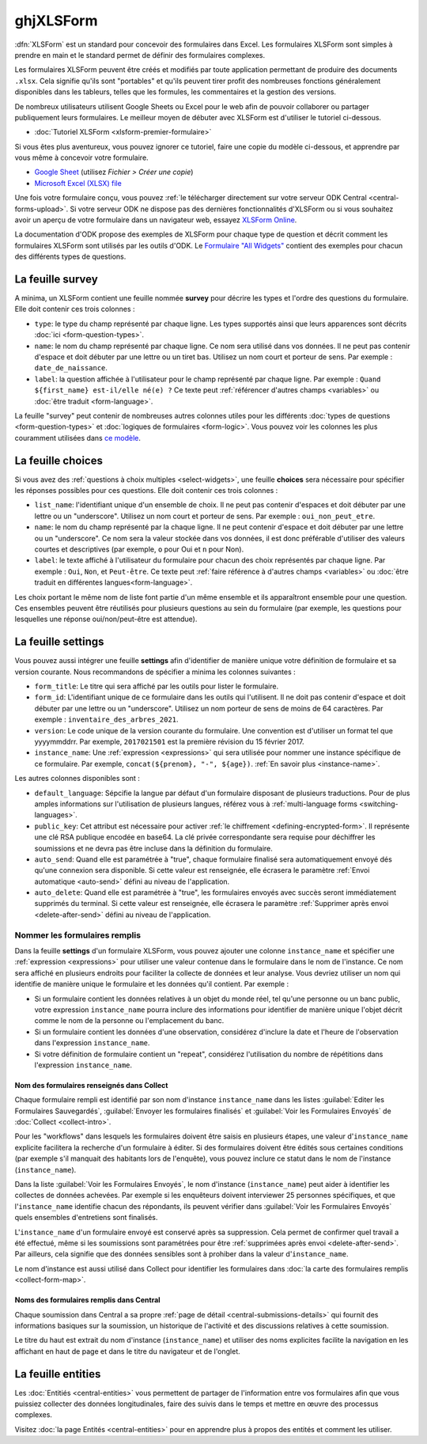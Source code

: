 ghjXLSForm
=======

.. _xlsform-introduction:

:dfn:`XLSForm` est un standard pour concevoir des formulaires dans Excel. Les formulaires XLSForm sont simples à prendre en main et le standard permet de définir des formulaires complexes. 

Les formulaires XLSForm peuvent être créés et modifiés par toute application permettant de produire des documents ``.xlsx``. Cela signifie qu'ils sont "portables" et qu'ils peuvent tirer profit des nombreuses fonctions généralement disponibles dans les tableurs, telles que les formules, les commentaires et la gestion des versions. 

De nombreux utilisateurs utilisent Google Sheets ou Excel pour le web afin de pouvoir collaborer ou partager publiquement leurs formulaires. Le meilleur moyen de débuter avec XLSForm est d'utiliser le tutoriel ci-dessous.

* :doc:`Tutoriel XLSForm <xlsform-premier-formulaire>`

Si vous êtes plus aventureux, vous pouvez ignorer ce tutoriel, faire une copie du modèle ci-dessous, et apprendre par vous même à concevoir votre formulaire.

* `Google Sheet <https://docs.google.com/spreadsheets/d/1v9Bumt3R0vCOGEKQI6ExUf2-8T72-XXp_CbKKTACuko>`_ (utilisez `Fichier > Créer une copie`)
* `Microsoft Excel (XLSX) file <https://github.com/getodk/xlsform-template/raw/main/ODK%20XLSForm%20Template.xlsx>`_

Une fois votre formulaire conçu, vous pouvez :ref:`le télécharger directement sur votre serveur ODK Central <central-forms-upload>`. Si votre serveur ODK ne dispose pas des dernières fonctionnalités d'XLSForm ou si vous souhaitez avoir un aperçu de votre formulaire dans un navigateur web, essayez `XLSForm Online <https://getodk.org/xlsform>`_.

La documentation d'ODK propose des exemples de XLSForm pour chaque type de question et décrit comment les formulaires XLSForm sont utilisés par les outils d'ODK. Le `Formulaire "All Widgets" <https://docs.google.com/spreadsheets/d/1af_Sl8A_L8_EULbhRLHVl8OclCfco09Hq2tqb9CslwQ>`_ contient des exemples pour chacun des différents types de questions.

.. _survey-sheet:

La feuille survey
-----------------

A minima, un XLSForm contient une feuille nommée **survey** pour décrire les types et l'ordre des questions du formulaire. Elle doit contenir ces trois colonnes :

- ``type``: le type du champ représenté par chaque ligne. Les types supportés ainsi que leurs apparences sont décrits :doc:`ici <form-question-types>`.
- ``name``: le nom du champ représenté par chaque ligne. Ce nom sera utilisé dans vos données. Il ne peut pas contenir d'espace et doit débuter par une lettre ou un tiret bas. Utilisez un nom court et porteur de sens. Par exemple : ``date_de_naissance``.
- ``label``: la question affichée à l'utilisateur pour le champ représenté par chaque ligne. Par exemple : ``Quand ${first_name} est-il/elle né(e) ?`` Ce texte peut :ref:`référencer d'autres champs <variables>` ou :doc:`être traduit <form-language>`.

La feuille "survey" peut contenir de nombreuses autres colonnes utiles pour les différents :doc:`types de questions <form-question-types>` et :doc:`logiques de formulaires <form-logic>`. Vous pouvez voir les colonnes les plus couramment utilisées dans `ce modèle <https://docs.google.com/spreadsheets/d/1v9Bumt3R0vCOGEKQI6ExUf2-8T72-XXp_CbKKTACuko>`_.

.. _choices-sheet:

La feuille choices
------------------

Si vous avez des :ref:`questions à choix multiples <select-widgets>`, une feuille **choices** sera nécessaire pour spécifier les réponses possibles pour ces questions. Elle doit contenir ces trois colonnes :

- ``list_name``: l'identifiant unique d'un ensemble de choix. Il ne peut pas contenir d'espaces et doit débuter par une lettre ou un "underscore". Utilisez un nom court et porteur de sens. Par exemple : ``oui_non_peut_etre``.
- ``name``: le nom du champ représenté par la chaque ligne. Il ne peut contenir d'espace et doit débuter par une lettre ou un "underscore". Ce nom sera la valeur stockée dans vos données, il est donc préférable d'utiliser des valeurs courtes et descriptives (par exemple, ``o`` pour Oui et ``n`` pour Non).
- ``label``: le texte affiché à l'utilisateur du formulaire pour chacun des choix représentés par chaque ligne. Par exemple : ``Oui``, ``Non``, et ``Peut-être``. Ce texte peut :ref:`faire référence à d'autres champs <variables>` ou :doc:`être traduit en différentes langues<form-language>`.

Les choix portant le même nom de liste font partie d'un même ensemble et ils apparaîtront ensemble pour une question. Ces ensembles peuvent être réutilisés pour plusieurs questions au sein du formulaire (par exemple, les questions pour lesquelles une réponse oui/non/peut-être est attendue).

.. _settings-sheet:

La feuille settings
-------------------

Vous pouvez aussi intégrer une feuille **settings** afin d'identifier de manière unique votre définition de formulaire et sa version courante. Nous recommandons de spécifier a minima les colonnes suivantes :

- ``form_title``: Le titre qui sera affiché par les outils pour lister le formulaire.
- ``form_id``: L'identifiant unique de ce formulaire dans les outils qui l'utilisent. Il ne doit pas contenir d'espace et doit débuter par une lettre ou un "underscore". Utilisez un nom porteur de sens de moins de 64 caractères. Par exemple : ``inventaire_des_arbres_2021``.
- ``version``: Le code unique de la version courante du formulaire. Une convention est d'utiliser un format tel que yyyymmddrr. Par exemple, ``2017021501`` est la première révision du 15 février 2017.
- ``instance_name``: Une :ref:`expression <expressions>` qui sera utilisée pour nommer une instance spécifique de ce formulaire. Par exemple, ``concat(${prenom}, "-", ${age})``. :ref:`En savoir plus <instance-name>`.

Les autres colonnes disponibles sont :

- ``default_language``: Sépcifie la langue par défaut d'un formulaire disposant de plusieurs traductions. Pour de plus amples informations sur l'utilisation de plusieurs langues, référez vous à :ref:`multi-language forms <switching-languages>`.
- ``public_key``: Cet attribut est nécessaire pour activer :ref:`le chiffrement <defining-encrypted-form>`. Il représente une clé RSA publique encodée en base64. La clé privée correspondante sera requise pour déchiffrer les soumissions et ne devra pas être incluse dans la définition du formulaire.
- ``auto_send``: Quand elle est paramétrée à "true", chaque formulaire finalisé sera automatiquement envoyé dés qu'une connexion sera disponible. Si cette valeur est renseignée, elle écrasera le paramètre :ref:`Envoi automatique <auto-send>` défini au niveau de l'application.
- ``auto_delete``: Quand elle est paramétrée à "true", les formulaires envoyés avec succès seront immédiatement supprimés du terminal. Si cette valeur est renseignée, elle écrasera le paramètre :ref:`Supprimer après envoi <delete-after-send>` défini au niveau de l'application.

.. _instance-name:

Nommer les formulaires remplis
~~~~~~~~~~~~~~~~~~~~~~~~~~~~~~

Dans la feuille **settings** d'un formulaire XLSForm, vous pouvez ajouter une colonne ``instance_name`` et spécifier une :ref:`expression <expressions>` pour utiliser une valeur contenue dans le formulaire dans le nom de l'instance. Ce nom sera affiché en plusieurs endroits pour faciliter la collecte de données et leur analyse. Vous devriez utiliser un nom qui identifie de manière unique le formulaire et les données qu'il contient. Par exemple :

- Si un formulaire contient les données relatives à un objet du monde réel, tel qu'une personne ou un banc public, votre expression ``instance_name`` pourra inclure des informations pour identifier de manière unique l'objet décrit comme le nom de la personne ou l'emplacement du banc.
- Si un formulaire contient les données d'une observation, considérez d'inclure la date et l'heure de l'observation dans l'expression ``instance_name``.
- Si votre définition de formulaire contient un "repeat", considérez l'utilisation du nombre de répétitions dans l'expression ``instance_name``.

.. _instance-name-collect:

Nom des formulaires renseignés dans Collect
"""""""""""""""""""""""""""""""""""""""""""

Chaque formulaire rempli est identifié par son nom d'instance ``instance_name`` dans les listes :guilabel:`Editer les Formulaires Sauvegardés`, :guilabel:`Envoyer les formulaires finalisés` et :guilabel:`Voir les Formulaires Envoyés` de :doc:`Collect <collect-intro>`. 

Pour les "workflows" dans lesquels les formulaires doivent être saisis en plusieurs étapes, une valeur d'``instance_name`` explicite facilitera la recherche d'un formulaire à éditer. Si des formulaires doivent être édités sous certaines conditions (par exemple s'il manquait des habitants lors de l'enquête), vous pouvez inclure ce statut dans le nom de l'instance (``instance_name``).

Dans la liste :guilabel:`Voir les Formulaires Envoyés`, le nom d'instance (``instance_name``) peut aider à identifier les collectes de données achevées. Par exemple si les enquêteurs doivent interviewer 25 personnes spécifiques, et que l'``instance_name`` identifie chacun des répondants, ils peuvent vérifier dans :guilabel:`Voir les Formulaires Envoyés` quels ensembles d'entretiens sont finalisés.

L'``instance_name`` d'un formulaire envoyé est conservé après sa suppression. Cela permet de confirmer quel travail a été effectué, même si les soumissions sont paramétrées pour être :ref:`supprimées après envoi <delete-after-send>`. Par ailleurs, cela signifie que des données sensibles sont à prohiber dans la valeur d'``instance_name``.

Le nom d'instance est aussi utilisé dans Collect pour identifier les formulaires dans :doc:`la carte des formulaires remplis <collect-form-map>`.

.. _instance-name-central:

Noms des formulaires remplis dans Central
"""""""""""""""""""""""""""""""""""""""""

Chaque soumission dans Central a sa propre :ref:`page de détail <central-submissions-details>` qui fournit des informations basiques sur la soumission, un historique de l'activité et des discussions relatives à cette soumission.

Le titre du haut est extrait du nom d'instance (``instance_name``) et utiliser des noms explicites facilite la navigation en les affichant en haut de page et dans le titre du navigateur et de l'onglet.

.. _entities-sheet:

La feuille entities
-------------------

Les :doc:`Entitiés <central-entities>` vous permettent de partager de l'information entre vos formulaires afin que vous puissiez collecter des données longitudinales, faire des suivis dans le temps et mettre en œuvre des processus complexes.

Visitez :doc:`la page Entités <central-entities>` pour en apprendre plus à propos des entités et comment les utiliser.
